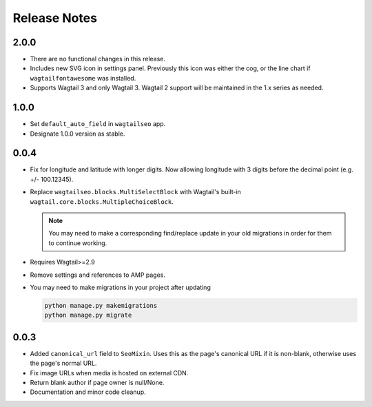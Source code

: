 Release Notes
=============


2.0.0
-----

* There are no functional changes in this release.

* Includes new SVG icon in settings panel. Previously this icon was either the
  cog, or the line chart if ``wagtailfontawesome`` was installed.

* Supports Wagtail 3 and only Wagtail 3. Wagtail 2 support will be maintained in
  the 1.x series as needed.


1.0.0
-----

* Set ``default_auto_field`` in ``wagtailseo`` app.

* Designate 1.0.0 version as stable.


0.0.4
-----

* Fix for longitude and latitude with longer digits. Now allowing longitude
  with 3 digits before the decimal point (e.g. +/- 100.12345).

* Replace ``wagtailseo.blocks.MultiSelectBlock`` with Wagtail's built-in
  ``wagtail.core.blocks.MultipleChoiceBlock``.

  .. note::

     You may need to make a corresponding find/replace update in your old
     migrations in order for them to continue working.

* Requires Wagtail>=2.9

* Remove settings and references to AMP pages.

* You may need to make migrations in your project after updating

  .. code-block:: shell

    python manage.py makemigrations
    python manage.py migrate


0.0.3
-----

* Added ``canonical_url`` field to ``SeoMixin``. Uses this as the page's
  canonical URL if it is non-blank, otherwise uses the page's normal URL.

* Fix image URLs when media is hosted on external CDN.

* Return blank author if page owner is null/None.

* Documentation and minor code cleanup.

